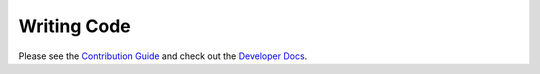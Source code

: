 .. This is part of the Zrythm Manual.
   Copyright (C) 2019 Alexandros Theodotou <alex at zrythm dot org>
   See the file index.rst for copying conditions.

Writing Code
============

Please see the `Contribution Guide <https://docs.zrythm.org/md_CONTRIBUTING.html>`_ and check out the
`Developer Docs <https://docs.zrythm.org/>`_.
